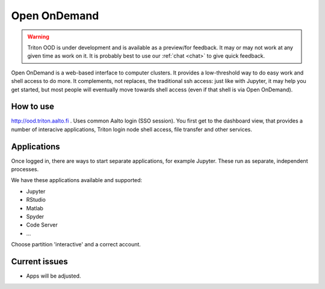 Open OnDemand
=============

.. warning::

   Triton OOD is under development and is available as a preview/for
   feedback.  It may or may not work at any given time as work on it.
   It is probably best to use our :ref:`chat <chat>` to give quick
   feedback.

Open OnDemand is a web-based interface to computer clusters.  It
provides a low-threshold way to do easy work and shell access to do
more.  It complements, not replaces, the traditional ssh access: just
like with Jupyter, it may help you get started, but most people will
eventually move towards shell access (even if that shell is via Open
OnDemand).


How to use
----------

http://ood.triton.aalto.fi . Uses common Aalto login (SSO session). You
first get to the dashboard view, that provides a number of interacive
applications, Triton login node shell access, file transfer and other
services.


Applications
------------

Once logged in, there are ways to start separate applications, for
example Jupyter.  These run as separate, independent processes.

We have these applications available and supported:

* Jupyter
* RStudio
* Matlab
* Spyder
* Code Server
* ...

Choose partition 'interactive' and a correct account.


Current issues
--------------

* Apps will be adjusted.
